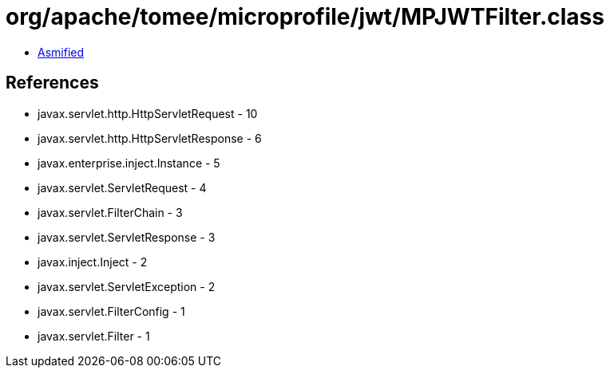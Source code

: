 = org/apache/tomee/microprofile/jwt/MPJWTFilter.class

 - link:MPJWTFilter-asmified.java[Asmified]

== References

 - javax.servlet.http.HttpServletRequest - 10
 - javax.servlet.http.HttpServletResponse - 6
 - javax.enterprise.inject.Instance - 5
 - javax.servlet.ServletRequest - 4
 - javax.servlet.FilterChain - 3
 - javax.servlet.ServletResponse - 3
 - javax.inject.Inject - 2
 - javax.servlet.ServletException - 2
 - javax.servlet.FilterConfig - 1
 - javax.servlet.Filter - 1
